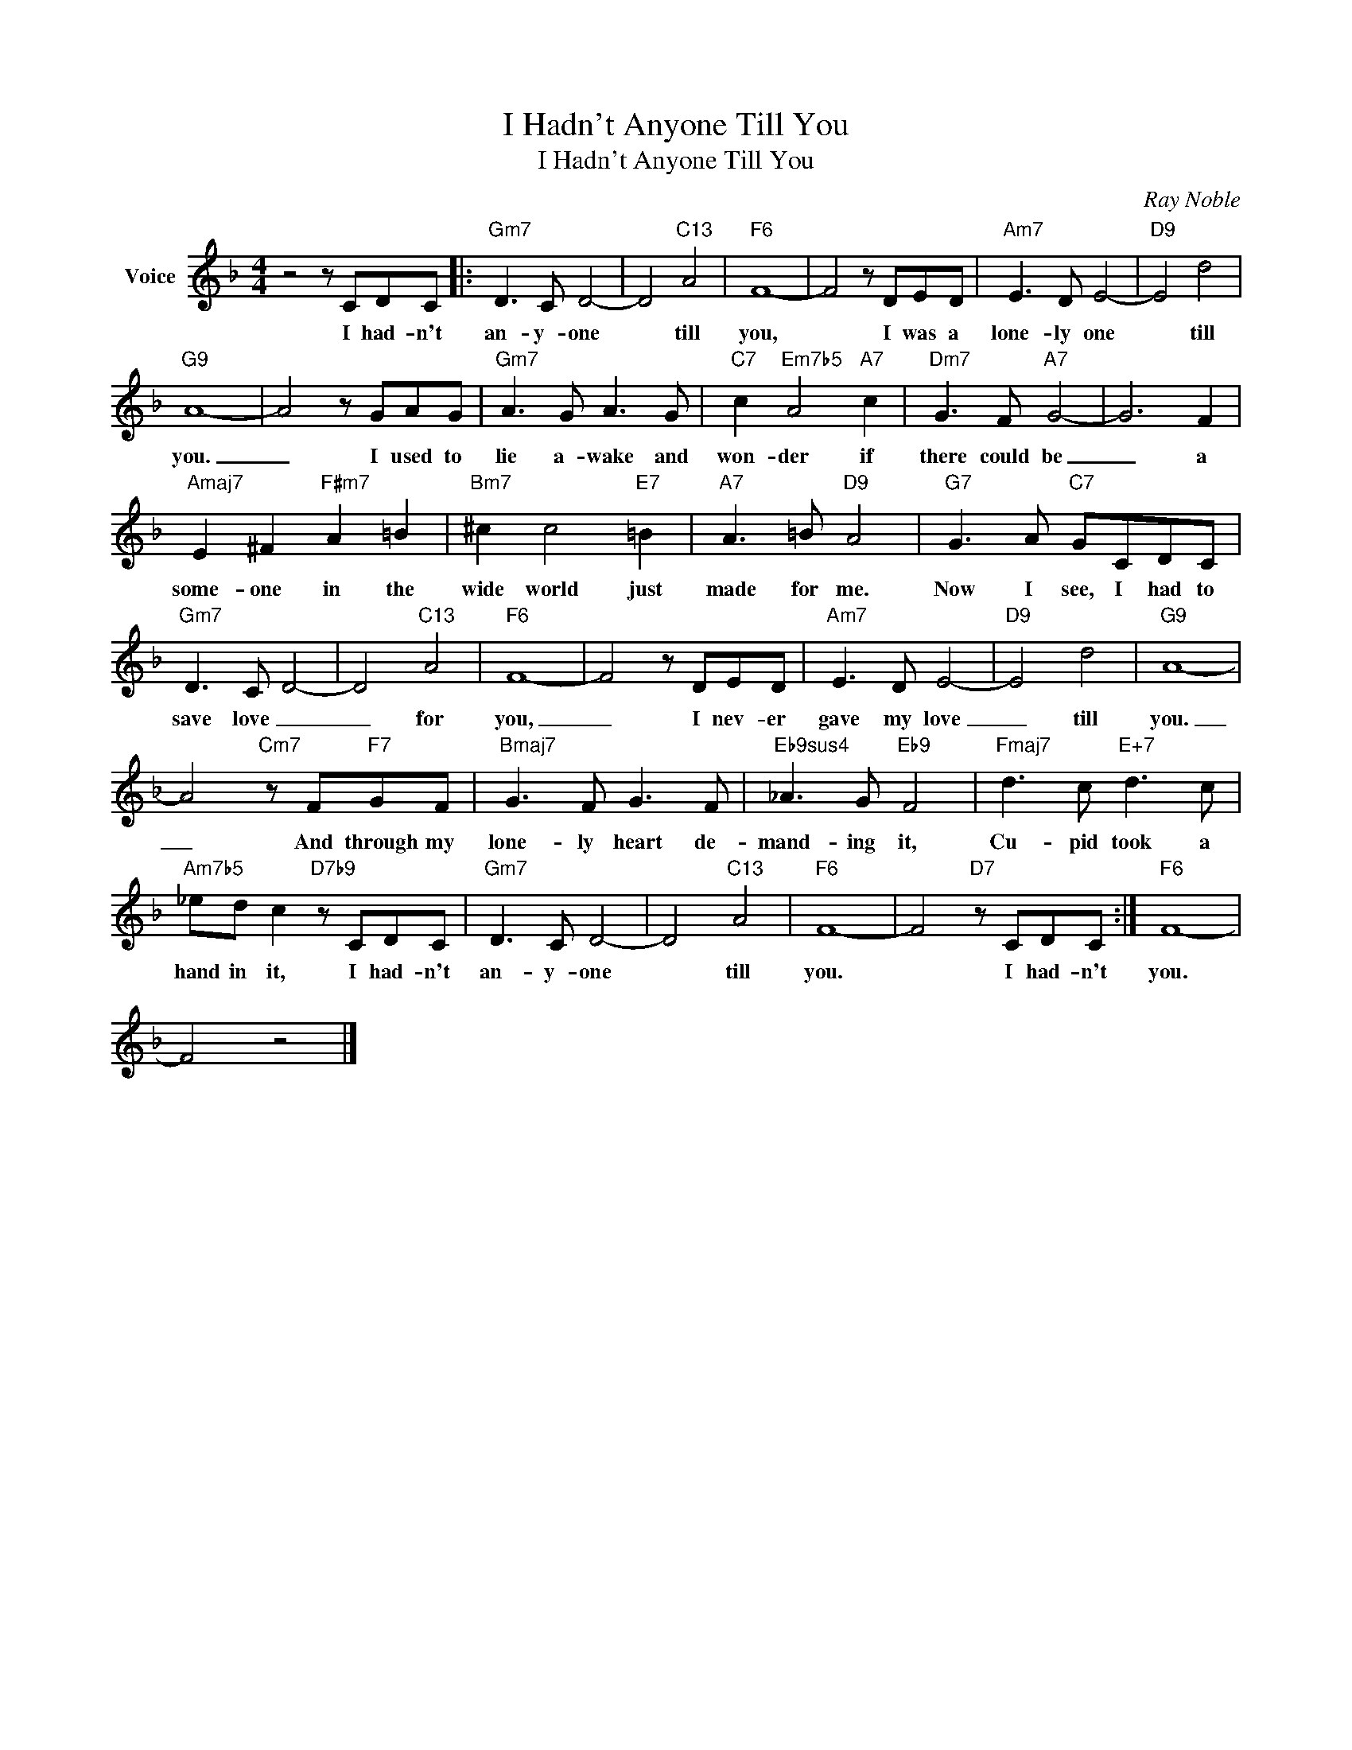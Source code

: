 X:1
T:I Hadn't Anyone Till You
T:I Hadn't Anyone Till You
C:Ray Noble
Z:All Rights Reserved
L:1/8
M:4/4
K:F
V:1 treble nm="Voice"
%%MIDI program 52
V:1
 z4 z CDC |:"Gm7" D3 C D4- | D4"C13" A4 |"F6" F8- | F4 z DED |"Am7" E3 D E4- |"D9" E4 d4 | %7
w: I had- n't|an- y- one|* till|you,|* I was a|lone- ly one|* till|
"G9" A8- | A4 z GAG |"Gm7" A3 G A3 G |"C7" c2"Em7b5" A4"A7" c2 |"Dm7" G3 F"A7" G4- | G6 F2 | %13
w: you.|_ I used to|lie a- wake and|won- der if|there could be|_ a|
"Amaj7" E2 ^F2"F#m7" A2 =B2 |"Bm7" ^c2 c4"E7" =B2 |"A7" A3 =B"D9" A4 |"G7" G3 A"C7" GCDC | %17
w: some- one in the|wide world just|made for me.|Now I see, I had to|
"Gm7" D3 C D4- | D4"C13" A4 |"F6" F8- | F4 z DED |"Am7" E3 D E4- |"D9" E4 d4 |"G9" A8- | %24
w: save love _|_ for|you,|_ I nev- er|gave my love|_ till|you.|
 A4"Cm7" z F"F7"GF |"Bmaj7" G3 F G3 F |"Eb9sus4" _A3 G"Eb9" F4 |"Fmaj7" d3 c"E+7" d3 c | %28
w: _ And through my|lone- ly heart de-|mand- ing it,|Cu- pid took a|
"Am7b5" _ed c2"D7b9" z CDC |"Gm7" D3 C D4- | D4"C13" A4 |"F6" F8- | F4"D7" z CDC :|"F6" F8- | %34
w: hand in it, I had- n't|an- y- one|* till|you.|* I had- n't|you.|
 F4 z4 |] %35
w: |

